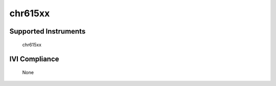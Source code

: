 chr615xx
++++++++

Supported Instruments
---------------------

    chr615xx

IVI Compliance
--------------

    None

